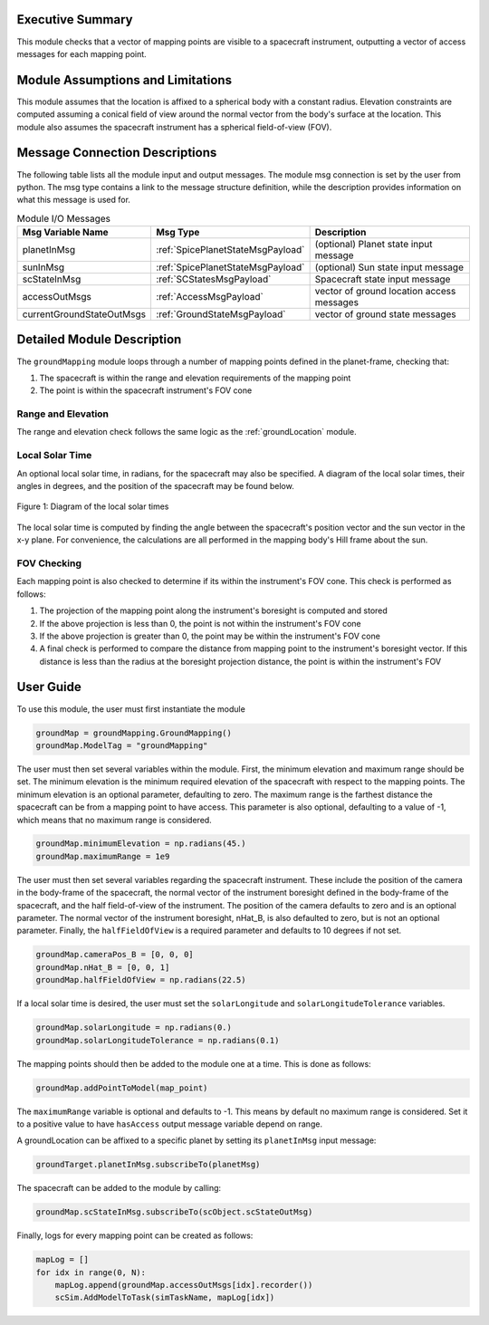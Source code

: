 Executive Summary
-----------------
This module checks that a vector of mapping points are visible to a spacecraft instrument, outputting a vector of access
messages for each mapping point.

Module Assumptions and Limitations
----------------------------------
This module assumes that the location is affixed to a spherical body with a constant radius. Elevation constraints are
computed assuming a conical field of view around the normal vector from the body's surface at the location. This module
also assumes the spacecraft instrument has a spherical field-of-view (FOV).

Message Connection Descriptions
-------------------------------
The following table lists all the module input and output messages.  
The module msg connection is set by the user from python.  
The msg type contains a link to the message structure definition, while the description 
provides information on what this message is used for.

.. list-table:: Module I/O Messages
    :widths: 25 25 50
    :header-rows: 1

    * - Msg Variable Name
      - Msg Type
      - Description
    * - planetInMsg
      - :ref:`SpicePlanetStateMsgPayload`
      - (optional) Planet state input message
    * - sunInMsg
      - :ref:`SpicePlanetStateMsgPayload`
      - (optional) Sun state input message
    * - scStateInMsg
      - :ref:`SCStatesMsgPayload`
      - Spacecraft state input message
    * - accessOutMsgs
      - :ref:`AccessMsgPayload`
      - vector of ground location access messages
    * - currentGroundStateOutMsgs
      - :ref:`GroundStateMsgPayload`
      - vector of ground state messages

Detailed Module Description
---------------------------
The ``groundMapping`` module loops through a number of mapping points defined in the planet-frame, checking that:

#. The spacecraft is within the range and elevation requirements of the mapping point
#. The point is within the spacecraft instrument's FOV cone

Range and Elevation
~~~~~~~~~~~~~~~~~~~
The range and elevation check follows the same logic as the :ref:`groundLocation` module.

Local Solar Time
~~~~~~~~~~~~~~~~
An optional local solar time, in radians, for the spacecraft may also be specified. A diagram of the local solar times, 
their angles in degrees, and the position of the spacecraft may be found below.

.. figure:: /../../src/simulation/environment/groundMapping/_Documentation/Images/solar_longitude.svg
   :align: center
   :width: 500px

   Figure 1: Diagram of the local solar times

The local solar time is computed by finding the angle between the spacecraft's position vector and the sun vector in the x-y plane. For
convenience, the calculations are all performed in the mapping body's Hill frame about the sun. 

FOV Checking
~~~~~~~~~~~~
Each mapping point is also checked to determine if its within the instrument's FOV cone. This check is performed as
follows:

#. The projection of the mapping point along the instrument's boresight is computed and stored
#. If the above projection is less than 0, the point is not within the instrument's FOV cone
#. If the above projection is greater than 0, the point may be within the instrument's FOV cone
#. A final check is performed to compare the distance from mapping point to the instrument's boresight vector. If this
   distance is less than the radius at the boresight projection distance, the point is within the instrument's FOV


User Guide
----------
To use this module, the user must first instantiate the module

.. code-block:: python

    groundMap = groundMapping.GroundMapping()
    groundMap.ModelTag = "groundMapping"

The user must then set several variables within the module. First, the minimum elevation and maximum range should be
set. The minimum elevation is the minimum required elevation of the spacecraft with respect to the mapping points. The
minimum elevation is an optional parameter, defaulting to zero. The maximum range is the farthest distance the
spacecraft can be from a mapping point to have access. This parameter is also optional, defaulting to a value of -1,
which means that no maximum range is considered.

.. code-block:: python

    groundMap.minimumElevation = np.radians(45.)
    groundMap.maximumRange = 1e9

The user must then set several variables regarding the spacecraft instrument. These include the position of the camera
in the body-frame of the spacecraft, the normal vector of the instrument boresight defined in the body-frame of the
spacecraft, and the half field-of-view of the instrument. The position of the camera defaults to zero and is an optional
parameter. The normal vector of the instrument boresight, nHat_B, is also defaulted to zero, but is not an optional
parameter. Finally, the ``halfFieldOfView`` is a required parameter and defaults to 10 degrees if not set.

.. code-block:: python

    groundMap.cameraPos_B = [0, 0, 0]
    groundMap.nHat_B = [0, 0, 1]
    groundMap.halfFieldOfView = np.radians(22.5)

If a local solar time is desired, the user must set the ``solarLongitude`` and ``solarLongitudeTolerance`` variables.

.. code-block:: python

    groundMap.solarLongitude = np.radians(0.)
    groundMap.solarLongitudeTolerance = np.radians(0.1)

The mapping points should then be added to the module one at a time. This is done as follows:

.. code-block:: python

    groundMap.addPointToModel(map_point)

The ``maximumRange`` variable is optional and defaults to -1.  This means by default no maximum range is considered.  Set it to a positive value to have ``hasAccess`` output message variable depend on range.

A groundLocation can be affixed to a specific planet by setting its ``planetInMsg`` input message:

.. code-block:: python

    groundTarget.planetInMsg.subscribeTo(planetMsg)

The spacecraft can be added to the module by calling:

.. code-block:: python

    groundMap.scStateInMsg.subscribeTo(scObject.scStateOutMsg)

Finally, logs for every mapping point can be created as follows:

.. code-block:: python

    mapLog = []
    for idx in range(0, N):
        mapLog.append(groundMap.accessOutMsgs[idx].recorder())
        scSim.AddModelToTask(simTaskName, mapLog[idx])
